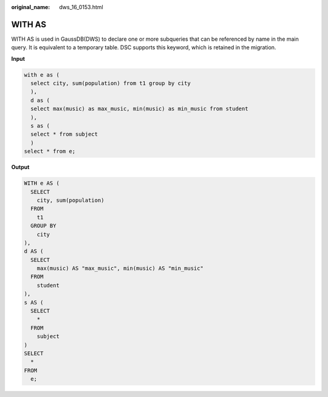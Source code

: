 :original_name: dws_16_0153.html

.. _dws_16_0153:

WITH AS
=======

WITH AS is used in GaussDB(DWS) to declare one or more subqueries that can be referenced by name in the main query. It is equivalent to a temporary table. DSC supports this keyword, which is retained in the migration.

**Input**

.. code-block::

   with e as (
     select city, sum(population) from t1 group by city
     ),
     d as (
     select max(music) as max_music, min(music) as min_music from student
     ),
     s as (
     select * from subject
     )
   select * from e;

**Output**

.. code-block::

   WITH e AS (
     SELECT
       city, sum(population)
     FROM
       t1
     GROUP BY
       city
   ),
   d AS (
     SELECT
       max(music) AS "max_music", min(music) AS "min_music"
     FROM
       student
   ),
   s AS (
     SELECT
       *
     FROM
       subject
   )
   SELECT
     *
   FROM
     e;
